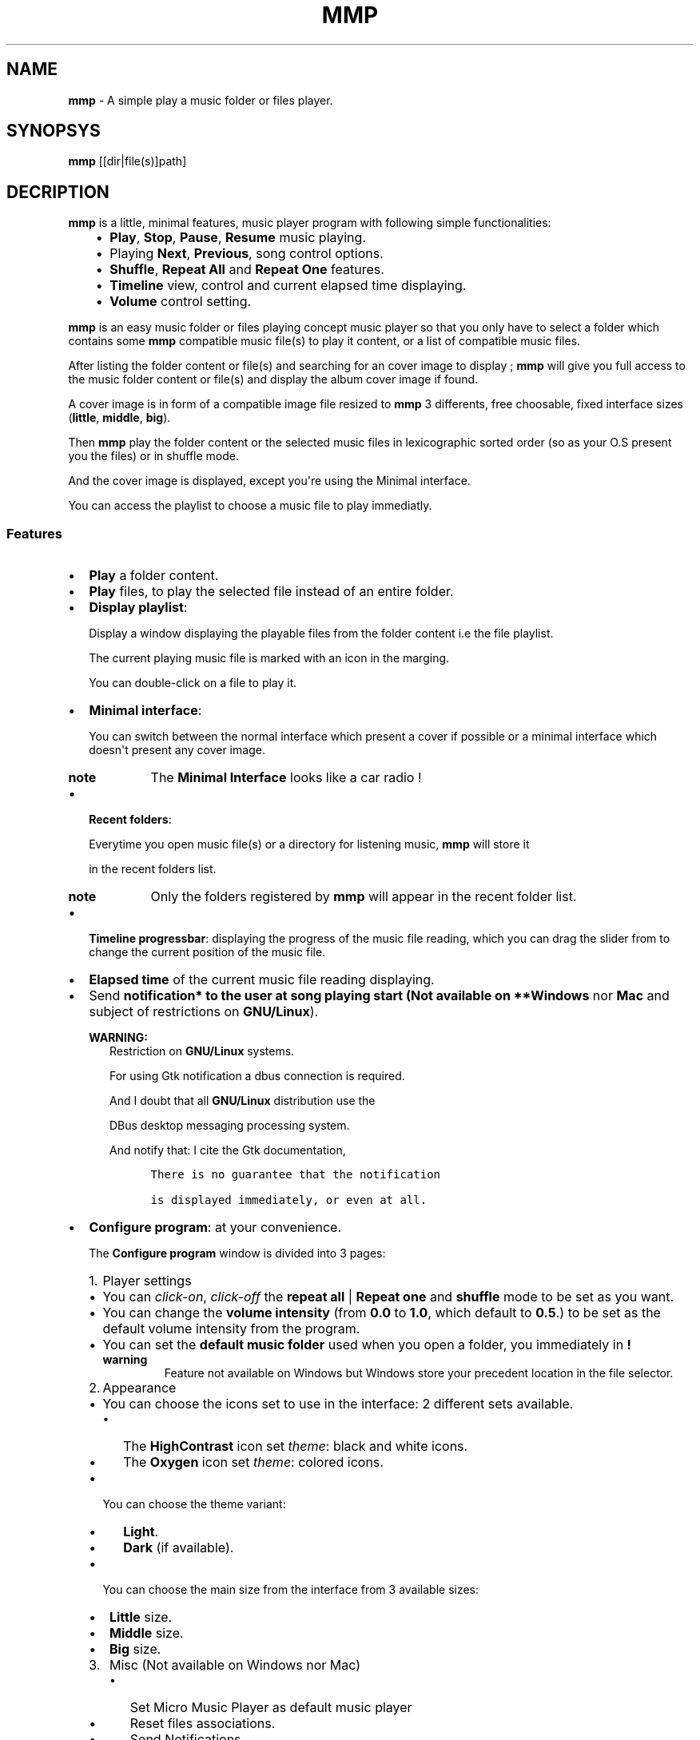.\" Man page generated from reStructuredText.
.
.TH "MMP" "1" "Dec 17, 2016" "3.0" "mmp"
.
.nr rst2man-indent-level 0
.
.de1 rstReportMargin
\\$1 \\n[an-margin]
level \\n[rst2man-indent-level]
level margin: \\n[rst2man-indent\\n[rst2man-indent-level]]
-
\\n[rst2man-indent0]
\\n[rst2man-indent1]
\\n[rst2man-indent2]
..
.de1 INDENT
.\" .rstReportMargin pre:
. RS \\$1
. nr rst2man-indent\\n[rst2man-indent-level] \\n[an-margin]
. nr rst2man-indent-level +1
.\" .rstReportMargin post:
..
.de UNINDENT
. RE
.\" indent \\n[an-margin]
.\" old: \\n[rst2man-indent\\n[rst2man-indent-level]]
.nr rst2man-indent-level -1
.\" new: \\n[rst2man-indent\\n[rst2man-indent-level]]
.in \\n[rst2man-indent\\n[rst2man-indent-level]]u
..
.SH NAME
.sp
\fBmmp\fP \- A simple play a music folder or files player.
.SH SYNOPSYS
.sp
\fBmmp\fP [[dir|file(s)]path]
.SH DECRIPTION
.sp
\fBmmp\fP is a little, minimal features, music player program with following simple functionalities:
.INDENT 0.0
.INDENT 3.5
.INDENT 0.0
.IP \(bu 2
\fBPlay\fP, \fBStop\fP, \fBPause\fP, \fBResume\fP music playing.
.IP \(bu 2
Playing \fBNext\fP, \fBPrevious\fP, song control options.
.IP \(bu 2
\fBShuffle\fP, \fBRepeat All\fP and \fBRepeat One\fP features.
.IP \(bu 2
\fBTimeline\fP view, control and current elapsed time displaying.
.IP \(bu 2
\fBVolume\fP control setting.
.UNINDENT
.UNINDENT
.UNINDENT
.sp
\fBmmp\fP is an easy music folder or files playing concept music player so that you only have to select a folder which contains some \fBmmp\fP compatible music file(s) to play it content, or a list of compatible music files.
.sp
After listing the folder content or file(s) and searching for an cover image to display ; \fBmmp\fP will give you full access to the music folder content or file(s) and display the album cover image if found.
.sp
A cover image is in form of a compatible image file resized to \fBmmp\fP 3 differents, free choosable, fixed interface sizes (\fBlittle\fP, \fBmiddle\fP, \fBbig\fP).
.sp
Then \fBmmp\fP play the folder content or the selected music files in lexicographic sorted order (so as your O.S present you the files) or in shuffle mode.
.sp
And the cover image is displayed, except you\(aqre using the Minimal interface.
.sp
You can access the playlist to choose a music file to play immediatly.
.SS Features
.INDENT 0.0
.IP \(bu 2
\fBPlay\fP a folder content.
.UNINDENT
.nf

.fi
.sp
.INDENT 0.0
.IP \(bu 2
\fBPlay\fP files, to play the selected file instead of an entire folder.
.UNINDENT
.nf

.fi
.sp
.INDENT 0.0
.IP \(bu 2
\fBDisplay playlist\fP:
.sp
Display a window displaying the playable files from the folder content i.e the file playlist.
.sp
The current playing music file is marked with an icon in the marging.
.sp
You can double\-click on a file to play it.
.UNINDENT
.nf

.fi
.sp
.INDENT 0.0
.IP \(bu 2
\fBMinimal interface\fP:
.sp
You can switch between the normal interface which present a cover if possible or a minimal interface which doesn\(aqt present any cover image.
.INDENT 2.0
.TP
.B note
The \fBMinimal Interface\fP looks like a car radio !
.UNINDENT
.UNINDENT
.nf

.fi
.sp
.INDENT 0.0
.IP \(bu 2
\fBRecent folders\fP:
.sp
Everytime you open music file(s) or a directory for listening music, \fBmmp\fP will store it
.sp
in the recent folders list.
.INDENT 2.0
.TP
.B note
Only the folders registered by \fBmmp\fP will appear in the recent folder list.
.UNINDENT
.UNINDENT
.nf

.fi
.sp
.INDENT 0.0
.IP \(bu 2
\fBTimeline progressbar\fP: displaying the progress of the music file reading, which you can drag the slider from to change the current position of the music file.
.UNINDENT
.nf

.fi
.sp
.INDENT 0.0
.IP \(bu 2
\fBElapsed time\fP of the current music file reading displaying.
.UNINDENT
.nf

.fi
.sp
.INDENT 0.0
.IP \(bu 2
Send \fBnotification* to the user at song playing start (Not available on **Windows\fP nor \fBMac\fP and subject of restrictions on \fBGNU/Linux\fP).
.sp
\fBWARNING:\fP
.INDENT 2.0
.INDENT 3.5
Restriction on \fBGNU/Linux\fP systems.
.sp
For using Gtk notification a dbus connection is required.
.sp
And I doubt that all \fBGNU/Linux\fP distribution use the
.sp
DBus desktop messaging processing system.
.sp
And notify that: I cite the Gtk documentation,
.INDENT 0.0
.INDENT 3.5
.sp
.nf
.ft C
There is no guarantee that the notification

is displayed immediately, or even at all.
.ft P
.fi
.UNINDENT
.UNINDENT
.UNINDENT
.UNINDENT
.UNINDENT
.nf

.fi
.sp
.INDENT 0.0
.IP \(bu 2
\fBConfigure program\fP: at your convenience.
.sp
The \fBConfigure program\fP window is divided into 3 pages:
.INDENT 2.0
.IP 1. 3
Player settings
.UNINDENT
.INDENT 2.0
.IP \(bu 2
You can \fIclick\-on\fP, \fIclick\-off\fP the \fBrepeat all\fP | \fBRepeat one\fP  and \fBshuffle\fP mode to be set as you want.
.IP \(bu 2
You can change the \fBvolume intensity\fP (from \fB0.0\fP to \fB1.0\fP, which default to \fB0.5\fP\&.) to be set as the default volume intensity from the program.
.IP \(bu 2
You can set the \fBdefault music folder\fP used when you open a folder, you immediately in \fB!\fP
.INDENT 2.0
.TP
.B warning
Feature not available on Windows but Windows store your precedent location in the file selector.
.UNINDENT
.UNINDENT
.INDENT 2.0
.IP 2. 3
Appearance
.UNINDENT
.INDENT 2.0
.IP \(bu 2
You can choose the icons set to use in the interface: 2 different sets available.
.INDENT 2.0
.IP \(bu 2
The \fBHighContrast\fP icon set \fItheme\fP: black and white icons.
.IP \(bu 2
The \fBOxygen\fP icon set \fItheme\fP: colored icons.
.UNINDENT
.IP \(bu 2
You can choose the theme variant:
.INDENT 2.0
.IP \(bu 2
\fBLight\fP\&.
.IP \(bu 2
\fBDark\fP (if available).
.UNINDENT
.IP \(bu 2
You can choose the main size from the interface from 3 available sizes:
.INDENT 2.0
.IP \(bu 2
\fBLittle\fP size.
.IP \(bu 2
\fBMiddle\fP size.
.IP \(bu 2
\fBBig\fP size.
.UNINDENT
.UNINDENT
.INDENT 2.0
.IP 3. 3
Misc (Not available on Windows nor Mac)
.UNINDENT
.INDENT 2.0
.INDENT 3.5
.INDENT 0.0
.IP \(bu 2
Set Micro Music Player as default music player
.IP \(bu 2
Reset files associations.
.IP \(bu 2
Send Notifications.
.UNINDENT
.UNINDENT
.UNINDENT
.INDENT 2.0
.IP \(bu 2
You can \fBEnable\fP and \fBDisable\fP the \fBMinimal interface\fP as you want.
.UNINDENT
.sp
\fBNOTE:\fP
.INDENT 2.0
.INDENT 3.5
Changes are immediately applied on the program,
.sp
You must press the \fBApply\fP button to store the settings, so that you can get it back at every new start from the program.
.UNINDENT
.UNINDENT
.UNINDENT
.nf

.fi
.sp
.INDENT 0.0
.IP \(bu 2
Magic behavior:
.sp
When you press the \fBstop\fP button or your playlist is finished,
.sp
you can simply press the \fBplay\fP button to relaunch it from the beginning.
.UNINDENT
.nf

.fi
.sp
.INDENT 0.0
.IP \(bu 2
Current song presentation:
.sp
The current playing song displaying entry field is formatted like this:
.INDENT 2.0
.INDENT 3.5
.sp
.nf
.ft C
[N°/Total] \- Author \- Title
.ft P
.fi
.UNINDENT
.UNINDENT
.UNINDENT
.sp
You can open a folder or files with \fBmmp\fP through your file navigator or start it with the commandline:
.INDENT 0.0
.INDENT 3.5
.sp
.nf
.ft C
$ mmp [folder|file(s)]path # mmp is a symbolic link.
.ft P
.fi
.UNINDENT
.UNINDENT
.SS What \fBmmp\fP not does:
.sp
\fBmmp\fP provide nothing else features:
.INDENT 0.0
.IP \(bu 2
No music library indexing feature.
.IP \(bu 2
No database connection for cover images downloading or any indexing.
.UNINDENT
.sp
So \fBmmp\fP stay as simple as possible: as a simple \fIplay files\fP or a \fIfolder content\fP, with no internet connection required anyway, only your music folder and \fBmmp\fP\&.
.sp
This is because i implement it at start only for personnal usage so it\'s a personnal requirement builded program,
.sp
but finally i decide to distribute it because \fBmmp\fP is so easy, as in the concept as the short source code, so that you can use it like this or modify it, in the way you want, according to the terms of the \fBGPLv3\fP license.
.SS \fBmmp\fP menus and shortcuts
.INDENT 0.0
.INDENT 3.5
.INDENT 0.0
.IP 1. 3
\fBFiles\fP
.UNINDENT
.INDENT 0.0
.INDENT 3.5
.INDENT 0.0
.IP \(bu 2
\fBCtrl + F\fP \-> \fBOpen file(s)\fP\&.
.IP \(bu 2
\fBCtrl + D\fP \-> \fBOpen directory\fP\&. (Not available on Windows).
.IP \(bu 2
\fBRecent folders\fP list.
.UNINDENT
.sp
\-\-\-
.INDENT 0.0
.IP \(bu 2
\fBCtrl + Q\fP \-> \fBQuit\fP the application.
.UNINDENT
.UNINDENT
.UNINDENT
.INDENT 0.0
.IP 2. 3
\fBMusic\fP
.UNINDENT
.INDENT 0.0
.INDENT 3.5
.INDENT 0.0
.IP \(bu 2
\fBCtrl + P\fP \-> \fBPlay\fP | \fBPause\fP the music.
.IP \(bu 2
\fBCtrl + S\fP \-> \fBStop\fP music.
.IP \(bu 2
\fBCtrl + N\fP \-> \fBNext song\fP in the playlist.
.IP \(bu 2
\fBCtrl + B\fP \-> \fBPrevious song\fP in the playlist (Backward).
.UNINDENT
.sp
\-\-\-
.INDENT 0.0
.IP \(bu 2
\fBCtrl + R\fP \-> \fIEnable\fP | \fIDisable\fP \fBRepeat all\fP feature.
.IP \(bu 2
\fBCtrl + Maj + R\fP \-> \fIEnable\fP | \fIDisable\fP \fBRepeat one\fP feature.
.IP \(bu 2
\fBRepeat off\fP\&.
.UNINDENT
.sp
\-\-\-
.INDENT 0.0
.IP \(bu 2
\fBCtrl + S\fP \-> \fIEnable\fP | \fIDisable\fP \fBShuffle\fP feature.
.UNINDENT
.sp
\-\-\-
.INDENT 0.0
.IP \(bu 2
\fBCtrl + +\fP \-> \fBIncrement volume\fP\&.
.IP \(bu 2
\fBCtrl + \-\fP \-> \fBDecrement volume\fP\&.
.UNINDENT
.sp
\-\-\-
.INDENT 0.0
.IP \(bu 2
\fBCtrl + Maj + P\fP \-> \fBDisplay playlist\fP\&.
.UNINDENT
.UNINDENT
.UNINDENT
.INDENT 0.0
.IP 3. 3
\fBConfig\fP
.UNINDENT
.INDENT 0.0
.INDENT 3.5
.INDENT 0.0
.IP \(bu 2
\fBCtrl + M\fP \-> \fIEnable\fP | \fIDisable\fP \fBMinimal interface\fP\&.
.UNINDENT
.sp
\-\-\-
.INDENT 0.0
.IP \(bu 2
\fBCtrl + T\fP        \-> \fIEnable\fP \fBthe light theme.\fP
.IP \(bu 2
\fBCtrl + Maj + T\fP  \-> \fIEnable\fP \fBthe dark theme (if available).\fP
.UNINDENT
.sp
\-\-\-
.INDENT 0.0
.IP \(bu 2
\fBCtrl + I\fP       \-> \fIEnable\fP \fBthe Oxygen icon set\fP\&.
.IP \(bu 2
\fBCtrl + Maj + I\fP \-> \fIEnable\fP \fBthe HighContrast icon set\fP\&.
.UNINDENT
.sp
\-\-\-
.INDENT 0.0
.IP \(bu 2
\fBCtrl + C\fP \-> \fIDisplay\fP \fBConfiguration window\fP\&.
.UNINDENT
.UNINDENT
.UNINDENT
.INDENT 0.0
.IP 4. 3
\fBInfo ?\fP
.UNINDENT
.INDENT 0.0
.INDENT 3.5
.INDENT 0.0
.IP \(bu 2
\fBCtrl + N\fP \-> \fIDisplay\fP The notice.
.sp
\fBWARNING:\fP
.INDENT 2.0
.INDENT 3.5
On Windows: This works well as long as the \fBstart\fP command is still present on your system.
.sp
Else you can type \fB\(ga\(gaMicro Music Player notice\(ga\(ga\fP into your Windows O.S search bar to read the notice.
.UNINDENT
.UNINDENT
.IP \(bu 2
\fBCtrl + A\fP \-> \fIDisplay\fP the \fBAbout window\fP\&.
.UNINDENT
.UNINDENT
.UNINDENT
.UNINDENT
.UNINDENT
.SH FILES
.SS Music files filetypes:
.INDENT 0.0
.INDENT 3.5
The most common music filetypes:
.INDENT 0.0
.INDENT 3.5
.INDENT 0.0
.IP \(bu 2
\fBmp3\fP (\fIMPEG\-1 Audio Layer III or MPEG\-2 Audio Layer III\fP).
.IP \(bu 2
\fBogg\fP (\fIOgg Vorbis\fP).
.IP \(bu 2
\fBflac\fP (\fIFree Lossless Audio Codec\fP).
.IP \(bu 2
\fBwav\fP (\fIWAVEform audio file format\fP).
.IP \(bu 2
\fBwma\fP (\fIWindows Media Audio\fP).
.IP \(bu 2
\fBaac\fP (\fIAdvanced Audio Coding\fP).
.IP \(bu 2
\fBac3\fP (\fIDolby Digital\fP).
.IP \(bu 2
\fBmid\fP or \fBmidi\fP (\fIMusical Instrument Digital Interface\fP).
.IP \(bu 2
\fBape\fP (\fIMonkey’s Audio\fP).
.IP \(bu 2
\fBmov\fP (\fIQuickTime\fP).
.UNINDENT
.UNINDENT
.UNINDENT
.sp
Else the complete supported filetypes list:
.INDENT 0.0
.INDENT 3.5
.INDENT 0.0
.IP \(bu 2
\fI*.3ga\fP
.IP \(bu 2
\fI*.669\fP
.IP \(bu 2
\fI*.a52\fP
.IP \(bu 2
\fI*.aac\fP
.IP \(bu 2
\fI*.ac3\fP
.IP \(bu 2
\fI*.adt\fP
.IP \(bu 2
\fI*.adts\fP
.IP \(bu 2
\fI*.aif\fP
.IP \(bu 2
\fI*.aifc\fP
.IP \(bu 2
\fI*.aiff\fP
.IP \(bu 2
\fI*.amb\fP
.IP \(bu 2
\fI*.amr\fP
.IP \(bu 2
\fI*.aob\fP
.IP \(bu 2
\fI*.ape\fP
.IP \(bu 2
\fI*.au\fP
.IP \(bu 2
\fI*.awb\fP
.IP \(bu 2
\fI*.caf\fP
.IP \(bu 2
\fI*.dts\fP
.IP \(bu 2
\fI*.flac\fP
.IP \(bu 2
\fI*.it\fP
.IP \(bu 2
\fI*.kar\fP
.IP \(bu 2
\fI*.m4a\fP
.IP \(bu 2
\fI*.m4b\fP
.IP \(bu 2
\fI*.m4p\fP
.IP \(bu 2
\fI*.m5p\fP
.IP \(bu 2
\fI*.mid\fP
.IP \(bu 2
\fI*.mka\fP
.IP \(bu 2
\fI*.mlp\fP
.IP \(bu 2
\fI*.mod\fP
.IP \(bu 2
\fI*.mpa\fP
.IP \(bu 2
\fI*.mp1\fP
.IP \(bu 2
\fI*.mp2\fP
.IP \(bu 2
\fI*.mp3\fP
.IP \(bu 2
\fI*.mpc\fP
.IP \(bu 2
\fI*.mpga\fP
.IP \(bu 2
\fI*.mus\fP
.IP \(bu 2
\fI*.oga\fP
.IP \(bu 2
\fI*.ogg\fP
.IP \(bu 2
\fI*.oma\fP
.IP \(bu 2
\fI*.opus\fP
.IP \(bu 2
\fI*.qcp\fP
.IP \(bu 2
\fI*.ra\fP
.IP \(bu 2
\fI*.rmi\fP
.IP \(bu 2
\fI*.s3m\fP
.IP \(bu 2
\fI*.sid\fP
.IP \(bu 2
\fI*.spx\fP
.IP \(bu 2
\fI*.tak\fP
.IP \(bu 2
\fI*.thd\fP
.IP \(bu 2
\fI*.tta\fP
.IP \(bu 2
\fI*.voc\fP
.IP \(bu 2
\fI*.vqf\fP
.IP \(bu 2
\fI*.w64\fP
.IP \(bu 2
\fI*.wav\fP
.IP \(bu 2
\fI*.wma\fP
.IP \(bu 2
\fI*.wv\fP
.IP \(bu 2
\fI*.xa\fP
.IP \(bu 2
\fI*.xm\fP
.UNINDENT
.UNINDENT
.UNINDENT
.UNINDENT
.UNINDENT
.SS Cover image filetypes:
.sp
The most common images formats:
.INDENT 0.0
.INDENT 3.5
.INDENT 0.0
.IP \(bu 2
\fBjpeg\fP, \fBjpg\fP, \fBjpe\fP (\fIJoint Photographic Experts Group\fP).
.IP \(bu 2
\fBpng\fP (\fIPortable Network Graphics\fP).
.IP \(bu 2
\fBbmp\fP, \fBdib\fP (\fIbitmap image file or device independent bitmap\fP).
.IP \(bu 2
\fBtiff\fP, \fBtif\fP (\fITagged Image File Format\fP).
.UNINDENT
.UNINDENT
.UNINDENT
.sp
In fact all the image filetypes supported by gdk\-pixbuf. Which are on my system:
.INDENT 0.0
.INDENT 3.5
.INDENT 0.0
.IP \(bu 2
\fB\&.gdkp\fP
.IP \(bu 2
\fB\&.bmp\fP
.IP \(bu 2
\fB\&.pnm\fP
.IP \(bu 2
\fB\&.pbm\fP
.IP \(bu 2
\fB\&.pgm\fP
.IP \(bu 2
\fB\&.ppm\fP
.IP \(bu 2
\fB\&.wmf\fP
.IP \(bu 2
\fB\&.apm\fP
.IP \(bu 2
\fB\&.gif\fP
.IP \(bu 2
\fB\&.tiff\fP
.IP \(bu 2
\fB\&.tif\fP
.IP \(bu 2
\fB\&.ani\fP
.IP \(bu 2
\fB\&.icns\fP
.IP \(bu 2
\fB\&.png\fP
.IP \(bu 2
\fB\&.svg\fP
.IP \(bu 2
\fB\&.svgz\fP
.IP \(bu 2
\fB\&.svg.gz\fP
.IP \(bu 2
\fB\&.tga\fP
.IP \(bu 2
\fB\&.targa\fP
.IP \(bu 2
\fB\&.jpeg\fP
.IP \(bu 2
\fB\&.jpe\fP
.IP \(bu 2
\fB\&.jpg\fP
.IP \(bu 2
\fB\&.xpm\fP
.IP \(bu 2
\fB\&.xbm\fP
.IP \(bu 2
\fB\&.qtif\fP
.IP \(bu 2
\fB\&.qif\fP
.IP \(bu 2
\fB\&.ico\fP
.IP \(bu 2
\fB\&.cur\fP
.UNINDENT
.INDENT 0.0
.TP
.B note
The supported image files are automatic detected in relationship to gdk\-pixbuf.
.UNINDENT
.UNINDENT
.UNINDENT
.SH VERSIONS
.SS mmp version 2.0
.sp
has totally change the audio engine and the images management:
.sp
Instead of using the \fBSDL2_mixer\fP library it use the \fBlibvlc\fP library (with which the famous media player \fBvlc\fP is build).
.sp
The \fBopencv\-3.0.0\fP library is no more needed. \fBmmp\fP uses \fBgtk+\-3.0\fP for the cover images resizing.
.sp
Nothing change for the user except that the program will never more crashing due of my missuse of the \fBSDL2_mixer\fP library.
.SS mmp Version 2.1
.sp
Introduce some few new usefull concept.
.sp
\fBmmp\fP use some few metadatas from the files with fallback if not found for:
.INDENT 0.0
.INDENT 3.5
.INDENT 0.0
.IP 1. 3
Formatting the displaying to the user of the current playing music file, in following manner:
.UNINDENT
.INDENT 0.0
.INDENT 3.5
.INDENT 0.0
.INDENT 3.5
.sp
.nf
.ft C
N° of track Artist \- Title Duration
.ft P
.fi
.UNINDENT
.UNINDENT
.UNINDENT
.UNINDENT
.INDENT 0.0
.IP 2. 3
Getting the duration of the music file what permit:
.UNINDENT
.INDENT 0.0
.INDENT 3.5
.INDENT 0.0
.IP \(bu 2
To display the duration of the music file to the user.
.IP \(bu 2
Provide a timeline bar which you can drag the slider to change the current position in the track.
.UNINDENT
.UNINDENT
.UNINDENT
.INDENT 0.0
.IP 3. 3
Displaying a timeline bar.
.IP 4. 3
Getting the correct cover image.
.UNINDENT
.INDENT 0.0
.INDENT 3.5
Because in version below 2.1 it could append that \fBmmp\fP display the back face of the a cover image or any other image.
.INDENT 0.0
.TP
.B note
It can still append but very much least as before: per example if \fBmmp\fP cannot access the metadata, but not necessarily in this case (because of fallback success).
.UNINDENT
.UNINDENT
.UNINDENT
.UNINDENT
.UNINDENT
.SS mmp Version 3.0
.sp
New features:
.INDENT 0.0
.IP \(bu 2
Adding the \fBRepeat one\fP feature.
.IP \(bu 2
Adding the \fBMinimal interface\fP feature.
.IP \(bu 2
Adding the \fBRecent folders\fP feature.
.IP \(bu 2
Adding the possiblity to switch between the light and dark (if available) variant of your theme.
.UNINDENT
.sp
Changes:
.INDENT 0.0
.IP \(bu 2
Reformatting the displaying to the user of the current playing music file, in following manner:
.INDENT 2.0
.INDENT 3.5
.INDENT 0.0
.INDENT 3.5
.sp
.nf
.ft C
[N°/Total] \- Author \- Title
.ft P
.fi
.UNINDENT
.UNINDENT
.UNINDENT
.UNINDENT
.IP \(bu 2
The total duration of a song is now set aside the elapsed time.
.IP \(bu 2
\fBFull change of the menu bar\fP and many \fIitems\fP and \fIshortcuts\fP was added.
.IP \(bu 2
\fBFull change of the \(ga\(gaConfigure program\(ga\(ga\fP window.
.IP \(bu 2
Using the \fBGtkApplication\fP instead if the traditonnal \fBgtk_init(...)\fP / \fBgtk_main(...)\fP what implies big changes.
.IP \(bu 2
Changing the \fBRepeat\fP and \fBShuffle\fP features buttons to normal buttons which switch their images.
.IP \(bu 2
Adding the number of total songs of the playlist to the current song displaying entry wigdet.
.IP \(bu 2
Bug fix the display playlist windows, which updating was enterely rewritten.
.UNINDENT
.sp
Final word:
.INDENT 0.0
.INDENT 3.5
I have rewritten a big part of the program.
.sp
What the user doesn\(aqt sea, if he don\(aqt get interest into the source code,
.sp
which can be usefull for them which start the \fBC++\fP language coming from the \fBC\fP language.
.sp
Because mmp always claim to be written in \fBC++\fP in a \fBC\-like style\fP\&.
.sp
\fBNOTE:\fP
.INDENT 0.0
.INDENT 3.5
The source code is available in the folder:
.sp
\fB/usr(/local)/share/MicroMusicPlayer/source\fP
.sp
On Linux/UNIX systems.
.sp
With a helpful Makefile for rebuilding the program.
.sp
.UNINDENT
.UNINDENT
.UNINDENT
.UNINDENT
.SH WEBSITE
.sp
\fBmmp\fP home page at:
.sp
<\fI\%http://www.open\-source\-projects.net/mmp/mmp\fP>
.SH BUGS
.sp
Report \fBmmp\fP bugs to <\fI\%mrcyberfighter@gmail.com\fP>
.sp
or at <\fI\%https://github.com/mrcyberfighter/MicroMusicPlayer\fP>.
.SH SEE ALSO
.sp
The documentation for \fBmmp\fP is also available as Texinfo manual.
.sp
If the info and makeinfo programs are properly installed at your site,
.sp
the command:
.INDENT 0.0
.INDENT 3.5
.sp
.nf
.ft C
info mmp
.ft P
.fi
.UNINDENT
.UNINDENT
.sp
should give you access to the manual.
.sp
\-\-\-
.sp
The documentation is available as HTML files
.sp
available through the shortcut \fBCtrl + N\fP,
.sp
Or in the installation folder: /usr(/local)/share/MicroMusicPlayer/doc.
.SH CREDITS
.INDENT 0.0
.INDENT 3.5
Thanks to my beloved \fBmother\fP, my \fBfamily\fP and to the \fBdoctors\fP\&.
.sp
\fBStay away\fP from \fBdrugs\fP: \fBdrugs destroy your brain and your life\fP\&.
.sp
Thanks to my \fBuncle\fP too, who let free usage of his \fBMac O.S\fP, for the development of \fBmmp\fP version \fB1.0\fP,
.sp
By the way \fBMac O.S\fP seems to me a little bit strange the first times but i think it’s good stuff finally.
.sp
I think that \fBMac\fP compile right with his \fBC++ compiler\fP but not verbose enough about errors.
.sp
The \fBMac\fP \fBterminal\fP is near enough from the \fBLinux\fP \fBterminal\fP, so that i could work...
.UNINDENT
.UNINDENT
.SH AUTHOR
.sp
Brüggemann Eddie <\fI\%mrcyberfighter@gmail.com\fP>
.SH COPYRIGHT
.sp
Copyright (C) 2015, 2016 Brüggemann Eddie.
.sp
License GPLv3: GNU GPL version 3 or later.
.sp
<\fI\%http://gnu.org/licenses/gpl.html\fP>.
.sp
This is free software: you are free to change and redistribute it.
.sp
There is NO WARRANTY, to the extent permitted by law.
.INDENT 0.0
.UNINDENT
.\" Generated by docutils manpage writer, output correct by Eddie Brüggemann <mrcyberfighter@gmail.com>.
.